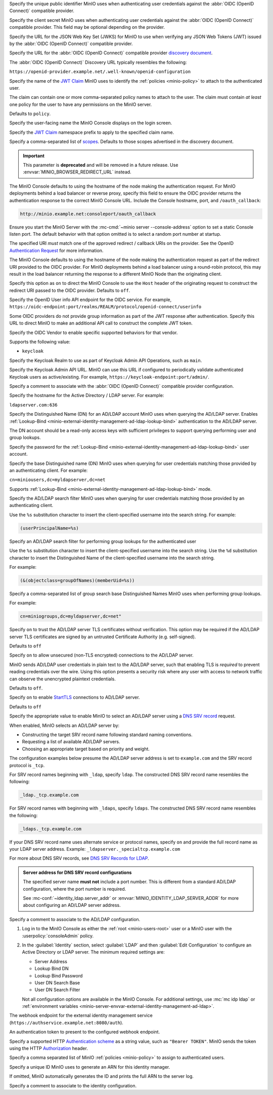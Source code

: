 .. Descriptions for External Identity Management using an OpenID Connect-compatible Provider
   Used in the following files:
   - /source/reference/minio-server/minio-server.rst
   - /source/reference/minio-cli/minio-mc-admin/mc-admin-config.rst
   - /source/security/identity-management/external-identity-management-openid/*


.. start-minio-openid-client-id

Specify the unique public identifier MinIO uses when authenticating user
credentials against the :abbr:`OIDC (OpenID Connect)` compatible provider.

.. end-minio-openid-client-id

.. start-minio-openid-client-secret

Specify the client secret MinIO uses when authenticating user credentials
against the :abbr:`OIDC (OpenID Connect)` compatible provider. This field
may be optional depending on the provider.

.. end-minio-openid-client-secret

.. start-minio-openid-jwks-url

Specify the URL for the JSON Web Key Set (JWKS) for MinIO to use when verifying
any JSON Web Tokens (JWT) issued by the :abbr:`OIDC (OpenID Connect)` compatible
provider.

.. end-minio-openid-jwks-url

.. start-minio-openid-config-url

Specify the URL for the :abbr:`OIDC (OpenID Connect)` compatible provider
`discovery document 
<https://openid.net/specs/openid-connect-discovery-1_0.html#ProviderConfig>`__. 

The :abbr:`OIDC (OpenID Connect)` Discovery URL typically resembles the
following:

``https://openid-provider.example.net/.well-known/openid-configuration``

.. end-minio-openid-config-url

.. start-minio-openid-claim-name

Specify the name of the 
`JWT Claim <https://datatracker.ietf.org/doc/html/rfc7519#section-4>`__ 
MinIO uses to identify the :ref:`policies <minio-policy>` to attach to the
authenticated user.

The claim can contain one or more comma-separated policy names to attach to 
the user. The claim must contain *at least* one policy for the user to have
any permissions on the MinIO server.

Defaults to ``policy``.

.. end-minio-openid-claim-name

.. start-minio-openid-display-name

Specify the user-facing name the MinIO Console displays on the login screen.

.. end-minio-openid-display-name

.. start-minio-openid-claim-prefix

Specify the 
`JWT Claim <https://datatracker.ietf.org/doc/html/rfc7519#section-4>`__ 
namespace prefix to apply to the specified claim name.

.. end-minio-openid-claim-prefix

.. start-minio-openid-scopes

Specify a comma-separated list of 
`scopes <https://datatracker.ietf.org/doc/html/rfc6749#section-3.3>`__. 
Defaults to those scopes advertised in the discovery document.

.. end-minio-openid-scopes

.. start-minio-openid-redirect-uri

.. important::

   This parameter is **deprecated** and will be removed in a future release.
   Use :envvar:`MINIO_BROWSER_REDIRECT_URL` instead.

The MinIO Console defaults to using the hostname of the node making the authentication request. 
For MinIO deployments behind a load balancer or reverse proxy, specify this field to ensure the OIDC provider returns the authentication response to the correct MinIO Console URL.
Include the Console hostname, port, and ``/oauth_callback``:

.. code-block:: shell

   http://minio.example.net:consoleport/oauth_callback

Ensure you start the MinIO Server with the :mc-cmd:`~minio server --console-address` option to set a static Console listen port.
The default behavior with that option omitted is to select a random port number at startup.

The specified URI *must* match one of the approved redirect / callback URIs on the provider. 
See the OpenID `Authentication Request <https://openid.net/specs/openid-connect-core-1_0.html#AuthRequest>`__ for more information.

.. end-minio-openid-redirect-uri

.. start-minio-openid-redirect-uri-dynamic

The MinIO Console defaults to using the hostname of the node making the authentication request as part of the redirect URI provided to the OIDC provider.
For MinIO deployments behind a load balancer using a round-robin protocol, this may result in the load balancer returning the response to a different MinIO Node than the originating client.

Specify this option as ``on`` to direct the MinIO Console to use the ``Host`` header of the originating request to construct the redirect URI passed to the OIDC provider.
Defaults to ``off``.

.. end-minio-openid-redirect-uri-dynamic

.. start-minio-openid-claim-userinfo

Specify the OpenID User info API endpoint for the OIDC service.
For example, ``https://oidc-endpoint:port/realms/REALM/protocol/openid-connect/userinfo``

Some OIDC providers do not provide group information as part of the JWT response after authentication.
Specify this URL to direct MinIO to make an additional API call to construct the complete JWT token.

.. end-minio-openid-claim-userinfo

.. start-minio-openid-vendor

Specify the OIDC Vendor to enable specific supported behaviors for that vendor.

Supports the following value:

- ``keycloak``

.. end-minio-openid-vendor

.. start-minio-openid-keycloak-realm

Specify the Keycloak Realm to use as part of Keycloak Admin API Operations, such as ``main``.

.. end-minio-openid-keycloak-realm

.. start-minio-openid-keycloak-admin-url

Specify the Keycloak Admin API URL. 
MinIO can use this URL if configured to periodically validate authenticated Keycloak users as active/existing.
For example, ``https://keycloak-endpoint:port/admin/``.

.. end-minio-openid-keycloak-admin-url

.. start-minio-openid-comment

Specify a comment to associate with the :abbr:`OIDC (OpenID Connect)` compatible 
provider configuration.

.. end-minio-openid-comment

.. Descriptions for External Identity Management using an AD/LDAP Provider
   Used in the following files:
   - /source/reference/minio-server/minio-server.rst
   - /source/reference/minio-cli/minio-mc-admin/mc-admin-config.rst
   - /source/security/identity-management/ad-ldap-external-identity-management/*


.. start-minio-ad-ldap-server-addr

Specify the hostname for the Active Directory / LDAP server. For example:

``ldapserver.com:636``

.. end-minio-ad-ldap-server-addr

.. start-minio-ad-ldap-lookup-bind-dn

Specify the Distinguished Name (DN) for an AD/LDAP account MinIO uses when
querying the AD/LDAP server. Enables :ref:`Lookup-Bind
<minio-external-identity-management-ad-ldap-lookup-bind>` authentication to the AD/LDAP server.

The DN account should be a read-only access keys with sufficient
privileges to support querying performing user and group lookups.

.. end-minio-ad-ldap-lookup-bind-dn

.. start-minio-ad-ldap-lookup-bind-password

Specify the password for the :ref:`Lookup-Bind 
<minio-external-identity-management-ad-ldap-lookup-bind>` user account.

.. end-minio-ad-ldap-lookup-bind-password

.. start-minio-ad-ldap-user-dn-search-base-dn

Specify the base Distinguished name (DN) MinIO uses when querying for 
user credentials matching those provided by an authenticating client.
For example:

``cn=miniousers,dc=myldapserver,dc=net``

Supports :ref:`Lookup-Bind  <minio-external-identity-management-ad-ldap-lookup-bind>` mode.

.. end-minio-ad-ldap-user-dn-search-base-dn

.. start-minio-ad-ldap-user-dn-search-filter

Specify the AD/LDAP search filter MinIO uses when querying for user credentials
matching those provided by an authenticating client. 

Use the ``%s`` substitution character to insert the client-specified
username into the search string. For example:

.. code-block:: shell
   :class: copyable

   (userPrincipalName=%s)

.. end-minio-ad-ldap-user-dn-search-filter

.. start-minio-ad-ldap-group-search-filter

Specify an AD/LDAP search filter for performing group lookups for the
authenticated user

Use the ``%s`` substitution character to insert the client-specified username
into the search string. Use the ``%d`` substitution character to insert the
Distinguished Name of the client-specified username into the search string.

For example:

.. code-block:: shell
   :class: copyable
   
   (&(objectclass=groupOfNames)(memberUid=%s))

.. end-minio-ad-ldap-group-search-filter

.. start-minio-ad-ldap-group-search-base-dn

Specify a comma-separated list of group search base Distinguished Names 
MinIO uses when performing group lookups.
 
For example:

.. code-block:: shell
   :class: copyable
   
   cn=miniogroups,dc=myldapserver,dc=net"

.. end-minio-ad-ldap-group-search-base-dn

.. start-minio-ad-ldap-tls-skip-verify

Specify ``on`` to trust the AD/LDAP server TLS certificates without 
verification. This option may be required if the AD/LDAP server TLS certificates
are signed by an untrusted Certificate Authority (e.g. self-signed). 

Defaults to ``off``

.. end-minio-ad-ldap-tls-skip-verify

.. start-minio-ad-ldap-server-insecure

Specify ``on`` to allow unsecured (non-TLS encrypted) connections to
the AD/LDAP server.

MinIO sends AD/LDAP user credentials in plain text to the AD/LDAP server, such
that enabling TLS is *required* to prevent reading credentials over the wire.
Using this option presents a security risk where any user with access to
network traffic can observe the unencrypted plaintext credentials.

Defaults to ``off``.

.. end-minio-ad-ldap-server-insecure

.. start-minio-ad-ldap-server-starttls

Specify ``on`` to enable 
`StartTLS <https://ldapwiki.com/wiki/StartTLS>`__ connections to AD/LDAP server.

Defaults to ``off``

.. end-minio-ad-ldap-server-starttls

.. start-minio-ad-ldap-srv_record_name

Specify the appropriate value to enable MinIO to select an AD/LDAP server using a `DNS SRV record <https://ldap.com/dns-srv-records-for-ldap>`__ request.

When enabled, MinIO selects an AD/LDAP server by:

- Constructing the target SRV record name following standard naming conventions.
- Requesting a list of available AD/LDAP servers.
- Choosing an appropriate target based on priority and weight.

The configuration examples below presume the AD/LDAP server address is set to ``example.com`` and the SRV record protocol is ``_tcp``.

For SRV record names beginning with ``_ldap``, specify ``ldap``.
The constructed DNS SRV record name resembles the following:

.. code-block:: shell

   _ldap._tcp.example.com

For SRV record names with beginning with ``_ldaps``, specify ``ldaps``.
The constructed	DNS SRV	record name resembles the following:

.. code-block:: shell

   _ldaps._tcp.example.com

If your DNS SRV record name uses alternate service or protocol names, specify ``on`` and provide the full record name as your LDAP server address.
Example: ``_ldapserver._specialtcp.example.com``

For more about DNS SRV records, see `DNS SRV Records for LDAP <https://ldap.com/dns-srv-records-for-ldap>`__.
 
.. admonition:: Server address for DNS SRV record configurations
   :class: important

   The specified server name **must not** include a port number.
   This is different from a standard AD/LDAP configuration, where the port number is required.

   See :mc-conf:`~identity_ldap.server_addr` or :envvar:`MINIO_IDENTITY_LDAP_SERVER_ADDR` for more about configuring an AD/LDAP server address.

.. end-minio-ad-ldap-srv_record_name

.. start-minio-ad-ldap-comment

Specify a comment to associate to the AD/LDAP configuration.

.. end-minio-ad-ldap-comment

.. start-minio-ad-ldap-console-enable

#. Log in to the MinIO Console as either the :ref:`root <minio-users-root>` user or a MinIO user with the  :userpolicy:`consoleAdmin` policy.
#. In the :guilabel:`Identity` section, select :guilabel:`LDAP` and then :guilabel:`Edit Configuration` to configure an Active Directory or LDAP server.
   The minimum required settings are:

   - Server Address
   - Lookup Bind DN
   - Lookup Bind Password
   - User DN Search Base
   - User DN Search Filter

   Not all configuration options are available in the MinIO Console.
   For additional settings, use :mc:`mc idp ldap` or :ref:`environment variables <minio-server-envvar-external-identity-management-ad-ldap>`.
 
.. end-minio-ad-ldap-console-enable

.. start-minio-identity-management-plugin-url

The webhook endpoint for the external identity management service (``https://authservice.example.net:8080/auth``).

.. end-minio-identity-management-plugin-url

.. start-minio-identity-management-auth-token

An authentication token to present to the configured webhook endpoint.

Specify a supported HTTP `Authentication scheme <https://developer.mozilla.org/en-US/docs/Web/HTTP/Authentication#authentication_schemes>`__ as a string value, such as ``"Bearer TOKEN"``.
MinIO sends the token using the HTTP `Authorization <https://developer.mozilla.org/en-US/docs/Web/HTTP/Headers/Authorization>`__ header.

.. end-minio-identity-management-auth-token

.. start-minio-identity-management-role-policy

Specify a comma separated list of MinIO :ref:`policies <minio-policy>` to assign to authenticated users.

.. end-minio-identity-management-role-policy

.. start-minio-identity-management-role-id

Specify a unique ID MinIO uses to generate an ARN for this identity manager.

If omitted, MinIO automatically generates the ID and prints the full ARN to the server log.

.. end-minio-identity-management-role-id

.. start-minio-identity-management-comment

Specify a comment to associate to the identity configuration.

.. end-minio-identity-management-comment

